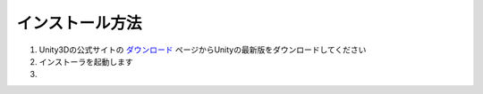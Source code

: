 ================
インストール方法
================

1. Unity3Dの公式サイトの `ダウンロード <http://japan.unity3d.com/unity/download/>`_ ページからUnityの最新版をダウンロードしてください 

2. インストーラを起動します

3. 
